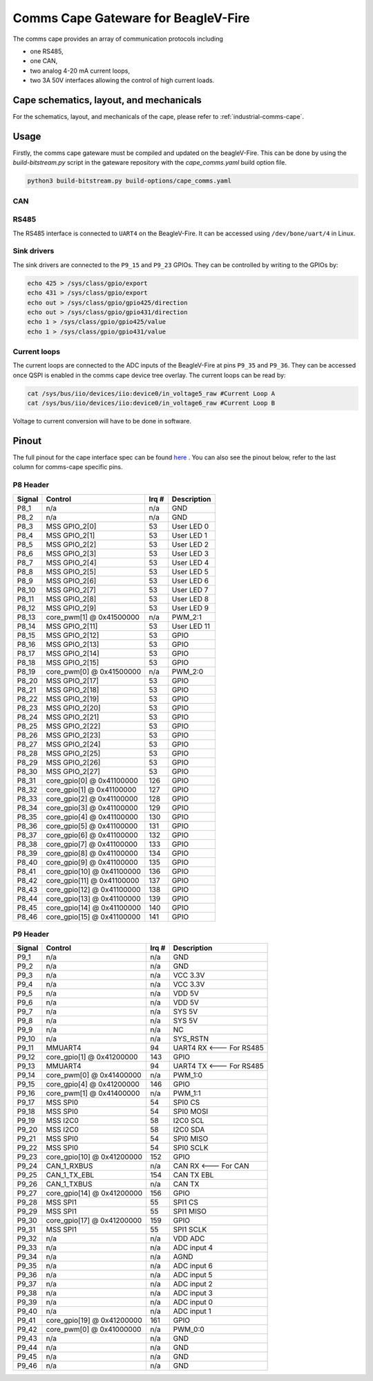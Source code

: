 .. _beaglev-fire-comms-cape-gateware-usage:

Comms Cape Gateware for BeagleV-Fire
#####################################

The comms cape provides an array of communication protocols including

* one RS485,
* one CAN,
* two analog 4-20 mA current loops,
* two 3A 50V interfaces allowing the control of high current loads.

Cape schematics, layout, and mechanicals
****************************************

For the schematics, layout, and mechanicals of the cape, please refer to :ref:`industrial-comms-cape`.

Usage
*****

Firstly, the comms cape gateware must be compiled and updated on the beagleV-Fire. This can be done by using the `build-bitstream.py` script in the gateware repository with the `cape_comms.yaml` build option file.

.. code-block::

   python3 build-bitstream.py build-options/cape_comms.yaml

CAN
===

.. todo:: Due to the current Linux kernel being on ``6.1``, only a UIO driver is available instead of a Socket CAN driver. This section will be updated once Linux kernel ``6.6`` is shipped for the beagleV-fire, with the Socket CAN driver.

RS485
=====

The RS485 interface is connected to ``UART4`` on the BeagleV-Fire. It can be accessed using ``/dev/bone/uart/4`` in Linux.

Sink drivers
============

The sink drivers are connected to the ``P9_15`` and ``P9_23`` GPIOs. They can be controlled by writing to the GPIOs by:

.. code-block:: shell

  echo 425 > /sys/class/gpio/export
  echo 431 > /sys/class/gpio/export
  echo out > /sys/class/gpio/gpio425/direction
  echo out > /sys/class/gpio/gpio431/direction
  echo 1 > /sys/class/gpio/gpio425/value
  echo 1 > /sys/class/gpio/gpio431/value

Current loops
=============

The current loops are connected to the ADC inputs of the BeagleV-Fire at pins ``P9_35`` and ``P9_36``. They can be accessed once QSPI is enabled in the comms cape device tree overlay. The current loops can be read by:

.. code-block:: shell

    cat /sys/bus/iio/devices/iio:device0/in_voltage5_raw #Current Loop A
    cat /sys/bus/iio/devices/iio:device0/in_voltage6_raw #Current Loop B

Voltage to current conversion will have to be done in software.

Pinout
******

The full pinout for the cape interface spec can be found `here <https://docs.beagleboard.org/latest/boards/capes/cape-interface-spec.html#id18>`_ . You can also see the pinout below, refer to the last column for comms-cape specific pins.

P8 Header
=========

+--------+----------------------------+-------+-------------+
| Signal | Control                    | Irq # | Description |
+========+============================+=======+=============+
| P8_1   | n/a                        | n/a   | GND         |
+--------+----------------------------+-------+-------------+
| P8_2   | n/a                        | n/a   | GND         |
+--------+----------------------------+-------+-------------+
| P8_3   | MSS GPIO_2[0]              | 53    | User LED 0  |
+--------+----------------------------+-------+-------------+
| P8_4   | MSS GPIO_2[1]              | 53    | User LED 1  |
+--------+----------------------------+-------+-------------+
| P8_5   | MSS GPIO_2[2]              | 53    | User LED 2  |
+--------+----------------------------+-------+-------------+
| P8_6   | MSS GPIO_2[3]              | 53    | User LED 3  |
+--------+----------------------------+-------+-------------+
| P8_7   | MSS GPIO_2[4]              | 53    | User LED 4  |
+--------+----------------------------+-------+-------------+
| P8_8   | MSS GPIO_2[5]              | 53    | User LED 5  |
+--------+----------------------------+-------+-------------+
| P8_9   | MSS GPIO_2[6]              | 53    | User LED 6  |
+--------+----------------------------+-------+-------------+
| P8_10  | MSS GPIO_2[7]              | 53    | User LED 7  |
+--------+----------------------------+-------+-------------+
| P8_11  | MSS GPIO_2[8]              | 53    | User LED 8  |
+--------+----------------------------+-------+-------------+
| P8_12  | MSS GPIO_2[9]              | 53    | User LED 9  |
+--------+----------------------------+-------+-------------+
| P8_13  | core_pwm[1] @ 0x41500000   | n/a   | PWM_2:1     |
+--------+----------------------------+-------+-------------+
| P8_14  | MSS GPIO_2[11]             | 53    | User LED 11 |
+--------+----------------------------+-------+-------------+
| P8_15  | MSS GPIO_2[12]             | 53    | GPIO        |
+--------+----------------------------+-------+-------------+
| P8_16  | MSS GPIO_2[13]             | 53    | GPIO        |
+--------+----------------------------+-------+-------------+
| P8_17  | MSS GPIO_2[14]             | 53    | GPIO        |
+--------+----------------------------+-------+-------------+
| P8_18  | MSS GPIO_2[15]             | 53    | GPIO        |
+--------+----------------------------+-------+-------------+
| P8_19  | core_pwm[0] @ 0x41500000   | n/a   | PWM_2:0     |
+--------+----------------------------+-------+-------------+
| P8_20  | MSS GPIO_2[17]             | 53    | GPIO        |
+--------+----------------------------+-------+-------------+
| P8_21  | MSS GPIO_2[18]             | 53    | GPIO        |
+--------+----------------------------+-------+-------------+
| P8_22  | MSS GPIO_2[19]             | 53    | GPIO        |
+--------+----------------------------+-------+-------------+
| P8_23  | MSS GPIO_2[20]             | 53    | GPIO        |
+--------+----------------------------+-------+-------------+
| P8_24  | MSS GPIO_2[21]             | 53    | GPIO        |
+--------+----------------------------+-------+-------------+
| P8_25  | MSS GPIO_2[22]             | 53    | GPIO        |
+--------+----------------------------+-------+-------------+
| P8_26  | MSS GPIO_2[23]             | 53    | GPIO        |
+--------+----------------------------+-------+-------------+
| P8_27  | MSS GPIO_2[24]             | 53    | GPIO        |
+--------+----------------------------+-------+-------------+
| P8_28  | MSS GPIO_2[25]             | 53    | GPIO        |
+--------+----------------------------+-------+-------------+
| P8_29  | MSS GPIO_2[26]             | 53    | GPIO        |
+--------+----------------------------+-------+-------------+
| P8_30  | MSS GPIO_2[27]             | 53    | GPIO        |
+--------+----------------------------+-------+-------------+
| P8_31  | core_gpio[0] @ 0x41100000  | 126   | GPIO        |
+--------+----------------------------+-------+-------------+
| P8_32  | core_gpio[1] @ 0x41100000  | 127   | GPIO        |
+--------+----------------------------+-------+-------------+
| P8_33  | core_gpio[2] @ 0x41100000  | 128   | GPIO        |
+--------+----------------------------+-------+-------------+
| P8_34  | core_gpio[3] @ 0x41100000  | 129   | GPIO        |
+--------+----------------------------+-------+-------------+
| P8_35  | core_gpio[4] @ 0x41100000  | 130   | GPIO        |
+--------+----------------------------+-------+-------------+
| P8_36  | core_gpio[5] @ 0x41100000  | 131   | GPIO        |
+--------+----------------------------+-------+-------------+
| P8_37  | core_gpio[6] @ 0x41100000  | 132   | GPIO        |
+--------+----------------------------+-------+-------------+
| P8_38  | core_gpio[7] @ 0x41100000  | 133   | GPIO        |
+--------+----------------------------+-------+-------------+
| P8_39  | core_gpio[8] @ 0x41100000  | 134   | GPIO        |
+--------+----------------------------+-------+-------------+
| P8_40  | core_gpio[9] @ 0x41100000  | 135   | GPIO        |
+--------+----------------------------+-------+-------------+
| P8_41  | core_gpio[10] @ 0x41100000 | 136   | GPIO        |
+--------+----------------------------+-------+-------------+
| P8_42  | core_gpio[11] @ 0x41100000 | 137   | GPIO        |
+--------+----------------------------+-------+-------------+
| P8_43  | core_gpio[12] @ 0x41100000 | 138   | GPIO        |
+--------+----------------------------+-------+-------------+
| P8_44  | core_gpio[13] @ 0x41100000 | 139   | GPIO        |
+--------+----------------------------+-------+-------------+
| P8_45  | core_gpio[14] @ 0x41100000 | 140   | GPIO        |
+--------+----------------------------+-------+-------------+
| P8_46  | core_gpio[15] @ 0x41100000 | 141   | GPIO        |
+--------+----------------------------+-------+-------------+

P9 Header
=========

+--------+----------------------------+-------+-------------------------+
| Signal | Control                    | Irq # | Description             |
+========+============================+=======+=========================+
| P9_1   | n/a                        | n/a   | GND                     |
+--------+----------------------------+-------+-------------------------+
| P9_2   | n/a                        | n/a   | GND                     |
+--------+----------------------------+-------+-------------------------+
| P9_3   | n/a                        | n/a   | VCC 3.3V                |
+--------+----------------------------+-------+-------------------------+
| P9_4   | n/a                        | n/a   | VCC 3.3V                |
+--------+----------------------------+-------+-------------------------+
| P9_5   | n/a                        | n/a   | VDD 5V                  |
+--------+----------------------------+-------+-------------------------+
| P9_6   | n/a                        | n/a   | VDD 5V                  |
+--------+----------------------------+-------+-------------------------+
| P9_7   | n/a                        | n/a   | SYS 5V                  |
+--------+----------------------------+-------+-------------------------+
| P9_8   | n/a                        | n/a   | SYS 5V                  |
+--------+----------------------------+-------+-------------------------+
| P9_9   | n/a                        | n/a   | NC                      |
+--------+----------------------------+-------+-------------------------+
| P9_10  | n/a                        | n/a   | SYS_RSTN                |
+--------+----------------------------+-------+-------------------------+
| P9_11  | MMUART4                    | 94    | UART4 RX <--- For RS485 |
+--------+----------------------------+-------+-------------------------+
| P9_12  | core_gpio[1] @ 0x41200000  | 143   | GPIO                    |
+--------+----------------------------+-------+-------------------------+
| P9_13  | MMUART4                    | 94    | UART4 TX <--- For RS485 |
+--------+----------------------------+-------+-------------------------+
| P9_14  | core_pwm[0] @ 0x41400000   | n/a   | PWM_1:0                 |
+--------+----------------------------+-------+-------------------------+
| P9_15  | core_gpio[4] @ 0x41200000  | 146   | GPIO                    |
+--------+----------------------------+-------+-------------------------+
| P9_16  | core_pwm[1] @ 0x41400000   | n/a   | PWM_1:1                 |
+--------+----------------------------+-------+-------------------------+
| P9_17  | MSS SPI0                   | 54    | SPI0 CS                 |
+--------+----------------------------+-------+-------------------------+
| P9_18  | MSS SPI0                   | 54    | SPI0 MOSI               |
+--------+----------------------------+-------+-------------------------+
| P9_19  | MSS I2C0                   | 58    | I2C0 SCL                |
+--------+----------------------------+-------+-------------------------+
| P9_20  | MSS I2C0                   | 58    | I2C0 SDA                |
+--------+----------------------------+-------+-------------------------+
| P9_21  | MSS SPI0                   | 54    | SPI0 MISO               |
+--------+----------------------------+-------+-------------------------+
| P9_22  | MSS SPI0                   | 54    | SPI0 SCLK               |
+--------+----------------------------+-------+-------------------------+
| P9_23  | core_gpio[10] @ 0x41200000 | 152   | GPIO                    |
+--------+----------------------------+-------+-------------------------+
| P9_24  | CAN_1_RXBUS                | n/a   | CAN RX <--- For CAN     |
+--------+----------------------------+-------+-------------------------+
| P9_25  | CAN_1_TX_EBL               | 154   | CAN TX EBL              |
+--------+----------------------------+-------+-------------------------+
| P9_26  | CAN_1_TXBUS                | n/a   | CAN TX                  |
+--------+----------------------------+-------+-------------------------+
| P9_27  | core_gpio[14] @ 0x41200000 | 156   | GPIO                    |
+--------+----------------------------+-------+-------------------------+
| P9_28  | MSS SPI1                   | 55    | SPI1 CS                 |
+--------+----------------------------+-------+-------------------------+
| P9_29  | MSS SPI1                   | 55    | SPI1 MISO               |
+--------+----------------------------+-------+-------------------------+
| P9_30  | core_gpio[17] @ 0x41200000 | 159   | GPIO                    |
+--------+----------------------------+-------+-------------------------+
| P9_31  | MSS SPI1                   | 55    | SPI1 SCLK               |
+--------+----------------------------+-------+-------------------------+
| P9_32  | n/a                        | n/a   | VDD ADC                 |
+--------+----------------------------+-------+-------------------------+
| P9_33  | n/a                        | n/a   | ADC input 4             |
+--------+----------------------------+-------+-------------------------+
| P9_34  | n/a                        | n/a   | AGND                    |
+--------+----------------------------+-------+-------------------------+
| P9_35  | n/a                        | n/a   | ADC input 6             |
+--------+----------------------------+-------+-------------------------+
| P9_36  | n/a                        | n/a   | ADC input 5             |
+--------+----------------------------+-------+-------------------------+
| P9_37  | n/a                        | n/a   | ADC input 2             |
+--------+----------------------------+-------+-------------------------+
| P9_38  | n/a                        | n/a   | ADC input 3             |
+--------+----------------------------+-------+-------------------------+
| P9_39  | n/a                        | n/a   | ADC input 0             |
+--------+----------------------------+-------+-------------------------+
| P9_40  | n/a                        | n/a   | ADC input 1             |
+--------+----------------------------+-------+-------------------------+
| P9_41  | core_gpio[19] @ 0x41200000 | 161   | GPIO                    |
+--------+----------------------------+-------+-------------------------+
| P9_42  | core_pwm[0] @ 0x41000000   | n/a   | PWM_0:0                 |
+--------+----------------------------+-------+-------------------------+
| P9_43  | n/a                        | n/a   | GND                     |
+--------+----------------------------+-------+-------------------------+
| P9_44  | n/a                        | n/a   | GND                     |
+--------+----------------------------+-------+-------------------------+
| P9_45  | n/a                        | n/a   | GND                     |
+--------+----------------------------+-------+-------------------------+
| P9_46  | n/a                        | n/a   | GND                     |
+--------+----------------------------+-------+-------------------------+
